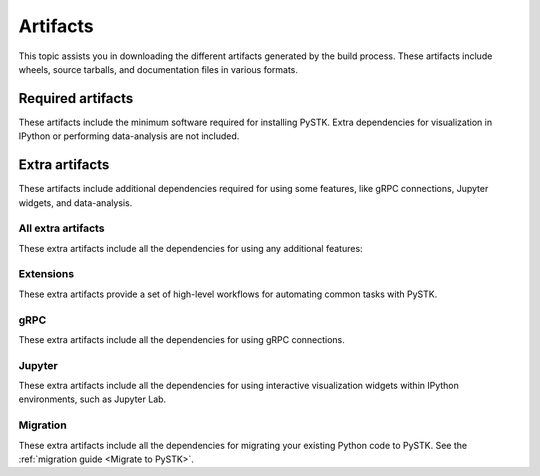 Artifacts
#########

This topic assists you in downloading the different artifacts generated by the build
process. These artifacts include wheels, source tarballs, and documentation
files in various formats.

Required artifacts
==================

These artifacts include the minimum software required for installing PySTK.
Extra dependencies for visualization in IPython or performing data-analysis
are not included.

.. jinja:: artifacts

    .. list-table::
        :header-rows: 1
        :widths: 16, 42, 42

        * - :fas:`laptop` Platform
          - :fas:`cog` Wheels
          - :fas:`code` Source
        {% for platform in SUPPORTED_PLATFORMS %}
        * - :fab:`{{ platform }}` {{ platform | capitalize }}
          - `{{ wheels }} <_static/artifacts/{{ wheels }}>`_
          - `{{ source }} <_static/artifacts/{{ source }}>`_
        {% endfor %}

Extra artifacts
===============

These artifacts include additional dependencies required for using some
features, like gRPC connections, Jupyter widgets, and data-analysis.

All extra artifacts
-------------------

These extra artifacts include all the dependencies for using any additional
features:

.. jinja:: wheelhouse

    .. csv-table::
       :header-rows: 1
       :widths: 16, 28, 28, 28

       :fas:`laptop` Platform,
       {%- for python in SUPPORTED_PYTHON_VERSIONS -%}
       :fab:`python` Python {{ python }}
       {%- if not loop.last -%},{%- endif -%}
       {% endfor %}
       {% for platform in SUPPORTED_PLATFORMS -%}
       :fab:`{{ platform }}` {{ platform | capitalize }},
       {%- for python in SUPPORTED_PYTHON_VERSIONS -%}
       `Download wheelhouse <{{ wheelhouse[platform][python]["all"] }}/{{ wheelhouse[platform][python]["all"].name }}.zip>`__
       {%- if not loop.last -%},{%- endif -%}
       {% endfor %}
       {% endfor %}

Extensions
----------

These extra artifacts provide a set of high-level workflows for automating
common tasks with PySTK.

.. jinja:: wheelhouse

    .. csv-table::
       :header-rows: 1
       :widths: 16, 28, 28, 28

       :fas:`laptop` Platform,
       {%- for python in SUPPORTED_PYTHON_VERSIONS -%}
       :fab:`python` Python {{ python }}
       {%- if not loop.last -%},{%- endif -%}
       {% endfor %}
       {% for platform in SUPPORTED_PLATFORMS -%}
       :fab:`{{ platform }}` {{ platform | capitalize }},
       {%- for python in SUPPORTED_PYTHON_VERSIONS -%}
       `Download wheelhouse <{{ wheelhouse[platform][python]["extensions"] }}/{{ wheelhouse[platform][python]["extensions"].name }}.zip>`__
       {%- if not loop.last -%},{%- endif -%}
       {% endfor %}
       {% endfor %}

gRPC
----

These extra artifacts include all the dependencies for using gRPC connections.

.. jinja:: wheelhouse

    .. csv-table::
       :header-rows: 1
       :widths: 16, 28, 28, 28

       :fas:`laptop` Platform,
       {%- for python in SUPPORTED_PYTHON_VERSIONS -%}
       :fab:`python` Python {{ python }}
       {%- if not loop.last -%},{%- endif -%}
       {% endfor %}
       {% for platform in SUPPORTED_PLATFORMS -%}
       :fab:`{{ platform }}` {{ platform | capitalize }},
       {%- for python in SUPPORTED_PYTHON_VERSIONS -%}
       `Download wheelhouse <{{ wheelhouse[platform][python]["grpc"] }}/{{ wheelhouse[platform][python]["grpc"].name }}.zip>`__
       {%- if not loop.last -%},{%- endif -%}
       {% endfor %}
       {% endfor %}

Jupyter
-------

These extra artifacts include all the dependencies for using interactive
visualization widgets within IPython environments, such as Jupyter Lab.

.. jinja:: wheelhouse

    .. csv-table::
       :header-rows: 1
       :widths: 16, 28, 28, 28

       :fas:`laptop` Platform,
       {%- for python in SUPPORTED_PYTHON_VERSIONS -%}
       :fab:`python` Python {{ python }}
       {%- if not loop.last -%},{%- endif -%}
       {% endfor %}
       {% for platform in SUPPORTED_PLATFORMS -%}
       :fab:`{{ platform }}` {{ platform | capitalize }},
       {%- for python in SUPPORTED_PYTHON_VERSIONS -%}
       `Download wheelhouse <{{ wheelhouse[platform][python]["jupyter"] }}/{{ wheelhouse[platform][python]["jupyter"].name }}.zip>`__
       {%- if not loop.last -%},{%- endif -%}
       {% endfor %}
       {% endfor %}

Migration
---------

These extra artifacts include all the dependencies for migrating your existing
Python code to PySTK. See the :ref:`migration guide <Migrate to PySTK>`.

.. jinja:: wheelhouse

    .. csv-table::
       :header-rows: 1
       :widths: 16, 28, 28, 28

       :fas:`laptop` Platform,
       {%- for python in SUPPORTED_PYTHON_VERSIONS -%}
       :fab:`python` Python {{ python }}
       {%- if not loop.last -%},{%- endif -%}
       {% endfor %}
       {% for platform in SUPPORTED_PLATFORMS -%}
       :fab:`{{ platform }}` {{ platform | capitalize }},
       {%- for python in SUPPORTED_PYTHON_VERSIONS -%}
       `Download wheelhouse <{{ wheelhouse[platform][python]["migration"] }}/{{ wheelhouse[platform][python]["migration"].name }}.zip>`__
       {%- if not loop.last -%},{%- endif -%}
       {% endfor %}
       {% endfor %}

